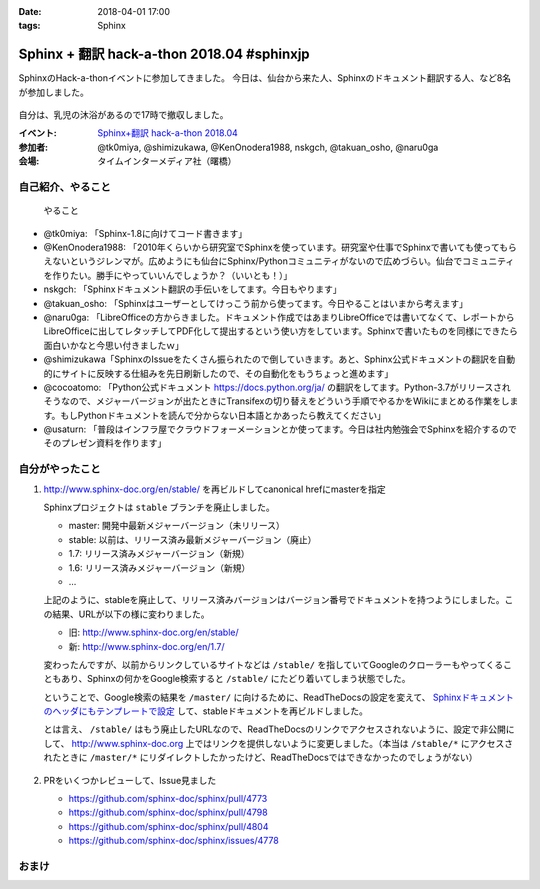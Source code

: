 :date: 2018-04-01 17:00
:tags: Sphinx

===========================================
Sphinx + 翻訳 hack-a-thon 2018.04 #sphinxjp
===========================================

SphinxのHack-a-thonイベントに参加してきました。
今日は、仙台から来た人、Sphinxのドキュメント翻訳する人、など8名が参加しました。

.. figure:: attendees.*
   :width: 80%

自分は、乳児の沐浴があるので17時で撤収しました。

:イベント: `Sphinx+翻訳 hack-a-thon 2018.04`_
:参加者: @tk0miya, @shimizukawa, @KenOnodera1988, nskgch, @takuan_osho, @naru0ga
:会場: タイムインターメディア社（曙橋）

.. _Sphinx+翻訳 hack-a-thon 2018.04: https://sphinxjp.connpass.com/event/81858/


自己紹介、やること
==================

.. figure:: todos.*
   :width: 80%

   やること

* @tk0miya: 「Sphinx-1.8に向けてコード書きます」
* @KenOnodera1988: 「2010年くらいから研究室でSphinxを使っています。研究室や仕事でSphinxで書いても使ってもらえないというジレンマが。広めようにも仙台にSphinx/Pythonコミュニティがないので広めづらい。仙台でコミュニティを作りたい。勝手にやっていいんでしょうか？（いいとも！）」
* nskgch: 「Sphinxドキュメント翻訳の手伝いをしてます。今日もやります」
* @takuan_osho: 「Sphinxはユーザーとしてけっこう前から使ってます。今日やることはいまから考えます」
* @naru0ga: 「LibreOfficeの方からきました。ドキュメント作成ではあまりLibreOfficeでは書いてなくて、レポートからLibreOfficeに出してレタッチしてPDF化して提出するという使い方をしています。Sphinxで書いたものを同様にできたら面白いかなと今思い付きましたｗ」
* @shimizukawa「SphinxのIssueをたくさん振られたので倒していきます。あと、Sphinx公式ドキュメントの翻訳を自動的にサイトに反映する仕組みを先日刷新したので、その自動化をもうちょっと進めます」
* @cocoatomo: 「Python公式ドキュメント https://docs.python.org/ja/ の翻訳をしてます。Python-3.7がリリースされそうなので、メジャーバージョンが出たときにTransifexの切り替えをどういう手順でやるかをWikiにまとめる作業をします。もしPythonドキュメントを読んで分からない日本語とかあったら教えてください」
* @usaturn: 「普段はインフラ屋でクラウドフォーメーションとか使ってます。今日は社内勉強会でSphinxを紹介するのでそのプレゼン資料を作ります」


自分がやったこと
================

1. http://www.sphinx-doc.org/en/stable/ を再ビルドしてcanonical hrefにmasterを指定

   Sphinxプロジェクトは ``stable`` ブランチを廃止しました。

   - master: 開発中最新メジャーバージョン（未リリース）
   - stable: 以前は、リリース済み最新メジャーバージョン（廃止）
   - 1.7: リリース済みメジャーバージョン（新規）
   - 1.6: リリース済みメジャーバージョン（新規）
   - ...

   上記のように、stableを廃止して、リリース済みバージョンはバージョン番号でドキュメントを持つようにしました。この結果、URLが以下の様に変わりました。

   - 旧: http://www.sphinx-doc.org/en/stable/
   - 新: http://www.sphinx-doc.org/en/1.7/

   変わったんですが、以前からリンクしているサイトなどは ``/stable/`` を指していてGoogleのクローラーもやってくることもあり、Sphinxの何かをGoogle検索すると ``/stable/`` にたどり着いてしまう状態でした。

   ということで、Google検索の結果を ``/master/`` に向けるために、ReadTheDocsの設定を変えて、 `Sphinxドキュメントのヘッダにもテンプレートで設定 <https://github.com/sphinx-doc/sphinx/commit/d8c107a61b30bdf8d9f3e4e8b183c8e34ef7fb23>`_ して、stableドキュメントを再ビルドしました。

   とは言え、 ``/stable/`` はもう廃止したURLなので、ReadTheDocsのリンクでアクセスされないように、設定で非公開にして、 http://www.sphinx-doc.org 上ではリンクを提供しないように変更しました。（本当は ``/stable/*`` にアクセスされたときに ``/master/*`` にリダイレクトしたかったけど、ReadTheDocsではできなかったのでしょうがない）

   .. figure:: hide-stable.*
      :width: 80%

2. PRをいくつかレビューして、Issue見ました

   * https://github.com/sphinx-doc/sphinx/pull/4773

   * https://github.com/sphinx-doc/sphinx/pull/4798

   * https://github.com/sphinx-doc/sphinx/pull/4804

   * https://github.com/sphinx-doc/sphinx/issues/4778

おまけ
=======

.. raw:: html

   <blockquote class="twitter-tweet" data-lang="ja"><p lang="ja" dir="ltr"><a href="https://twitter.com/hashtag/sphinxjp?src=hash&amp;ref_src=twsrc%5Etfw">#sphinxjp</a> に仙台から参加の <a href="https://twitter.com/KenOnodera1988?ref_src=twsrc%5Etfw">@KenOnodera1988</a> さんからお土産に萩の月（大好き）頂いた！ありがとうございますー！ (@ タイムインターメディア in 新宿区, 東京都) <a href="https://t.co/QQ818KeL6J">https://t.co/QQ818KeL6J</a> <a href="https://t.co/yHXgUcl3Ny">pic.twitter.com/yHXgUcl3Ny</a></p>&mdash; Takayuki Shimizukawa (@shimizukawa) <a href="https://twitter.com/shimizukawa/status/980297491353669633?ref_src=twsrc%5Etfw">2018年4月1日</a></blockquote>
   <script async src="https://platform.twitter.com/widgets.js" charset="utf-8"></script>


